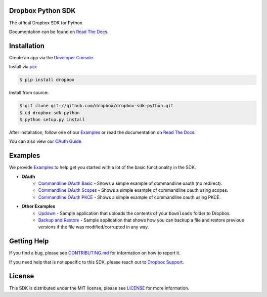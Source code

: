 Dropbox Python SDK
==================

.. image:: https://img.shields.io/pypi/pyversions/dropbox.svg
    :target: https://pypi.python.org/pypi/dropbox

.. image:: https://img.shields.io/pypi/v/dropbox.svg
    :target: https://pypi.python.org/pypi/dropbox

.. image:: https://codecov.io/gh/dropbox/dropbox-sdk-python/branch/master/graph/badge.svg
    :target: https://codecov.io/gh/dropbox/dropbox-sdk-python

The offical Dropbox SDK for Python.

Documentation can be found on `Read The Docs`_.

Installation
============

Create an app via the `Developer Console`_.

Install via `pip <https://pip.pypa.io/>`_:

.. code-block:: console

    $ pip install dropbox

Install from source:

.. code-block:: console

    $ git clone git://github.com/dropbox/dropbox-sdk-python.git
    $ cd dropbox-sdk-python
    $ python setup.py install

After installation, follow one of our `Examples`_ or read the documentation on `Read The Docs`_.

You can also view our `OAuth Guide`_.

Examples
========

We provide `Examples`_ to help get you started with a lot of the basic functionality in the SDK.

- **OAuth**
    - `Commandline OAuth Basic <https://github.com/dropbox/dropbox-sdk-python/blob/master/example/oauth/commandline-oauth.py>`_ - Shows a simple example of commandline oauth (no redirect).
    - `Commandline OAuth Scopes <https://github.com/dropbox/dropbox-sdk-python/blob/master/example/oauth/commandline-oauth-scopes.py>`_ - Shows a simple example of commandline oauth using scopes.
    - `Commandline OAuth PKCE <https://github.com/dropbox/dropbox-sdk-python/blob/master/example/oauth/commandline-oauth-pkce.py>`_ - Shows a simple example of commandline oauth using PKCE.
- **Other Examples**
    - `Updown <https://github.com/dropbox/dropbox-sdk-python/blob/master/example/updown.py>`_ - Sample application that uploads the contents of your ``Downloads`` folder to Dropbox.
    - `Backup and Restore <https://github.com/dropbox/dropbox-sdk-python/tree/master/example/back-up-and-restore>`_ - Sample application that shows how you can backup a file and restore previous versions if the file was modified/corrupted in any way.

Getting Help
============

If you find a bug, please see `CONTRIBUTING.md`_ for information on how to report it.

If you need help that is not specific to this SDK, please reach out to `Dropbox Support`_.

License
=======

This SDK is distributed under the MIT license, please see `LICENSE`_ for more information.

.. _logo: {logo_link}
.. _repo: https://github.com/dropbox/dropbox-sdk-python
.. _`Read The Docs`: http://dropbox-sdk-python.readthedocs.org
.. _`Examples`: https://github.com/dropbox/dropbox-sdk-python/tree/master/example
.. _LICENSE: https://github.com/dropbox/dropbox-sdk-python/blob/master/LICENSE
.. _CONTRIBUTING.md: https://github.com/dropbox/dropbox-sdk-python/blob/master/CONTRIBUTING.md
.. _Developer Console: https://dropbox.com/developers/apps
.. _OAuth Guide: https://www.dropbox.com/lp/developers/reference/oauth-guide
.. _`Dropbox Support`: https://www.dropbox.com/developers/contact